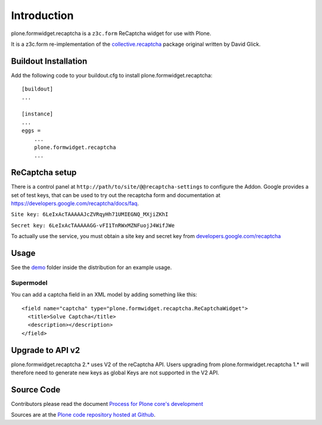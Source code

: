 Introduction
============

plone.formwidget.recaptcha is a ``z3c.form`` ReCaptcha widget for use with Plone.

It is a z3c.form re-implementation of the `collective.recaptcha`_ package original written by David Glick.

.. _collective.recaptcha: http://plone.org/products/collective.recaptcha


Buildout Installation
---------------------

Add the following code to your buildout.cfg to install plone.formwidget.recaptcha::

    [buildout]
    ...

    [instance]
    ...
    eggs =
        ...
        plone.formwidget.recaptcha
        ...


ReCaptcha setup
---------------

There is a control panel at ``http://path/to/site/@@recaptcha-settings`` to configure the Addon.
Google provides a set of test keys, that can be used to try out the recaptcha form
and documentation at https://developers.google.com/recaptcha/docs/faq.

``Site key: 6LeIxAcTAAAAAJcZVRqyHh71UMIEGNQ_MXjiZKhI``

``Secret key: 6LeIxAcTAAAAAGG-vFI1TnRWxMZNFuojJ4WifJWe``

To actually use the service, you must obtain a site key and secret key from
`developers.google.com/recaptcha <https://developers.google.com/recaptcha/>`_

Usage
-----
See the `demo <https://github.com/plone/plone.formwidget.recaptcha/tree/master/src/plone/formwidget/recaptcha/demo>`_ folder inside the distribution for an example usage.

Supermodel
^^^^^^^^^^
You can add a captcha field in an XML model by adding something like this::

    <field name="captcha" type="plone.formwidget.recaptcha.ReCaptchaWidget">
      <title>Solve Captcha</title>
      <description></description>
    </field>


Upgrade to API v2
-----------------

plone.formwidget.recaptcha 2.* uses V2 of the reCaptcha API.
Users upgrading from plone.formwidget.recaptcha 1.* will therefore need to generate new keys
as global Keys are not supported in the V2 API.

Source Code
-----------

Contributors please read the document `Process for Plone core's development <http://docs.plone.org/develop/plone-coredev/index.html>`_

Sources are at the `Plone code repository hosted at Github <https://github.com/plone/plone.formwidget.recaptcha>`_.
